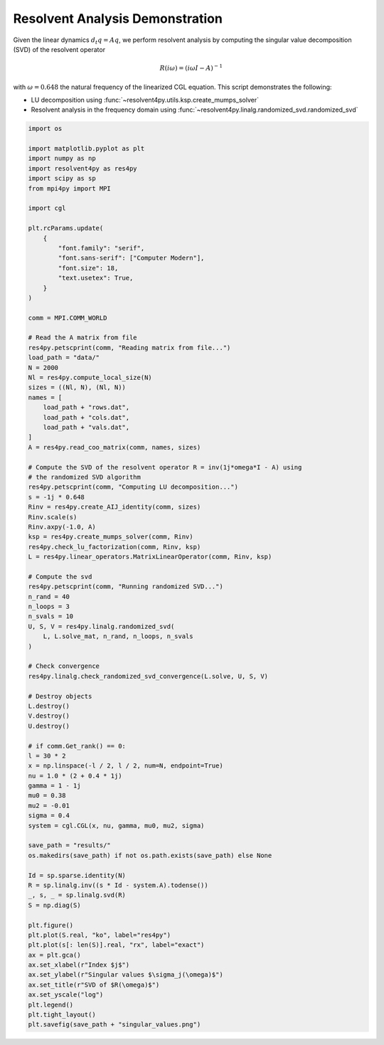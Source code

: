 
.. DO NOT EDIT.
.. THIS FILE WAS AUTOMATICALLY GENERATED BY SPHINX-GALLERY.
.. TO MAKE CHANGES, EDIT THE SOURCE PYTHON FILE:
.. "auto_examples/cgl/demonstrate_rsvd.py"
.. LINE NUMBERS ARE GIVEN BELOW.

.. only:: html

    .. note::
        :class: sphx-glr-download-link-note

        :ref:`Go to the end <sphx_glr_download_auto_examples_cgl_demonstrate_rsvd.py>`
        to download the full example code.

.. rst-class:: sphx-glr-example-title

.. _sphx_glr_auto_examples_cgl_demonstrate_rsvd.py:


Resolvent Analysis Demonstration
================================

Given the linear dynamics :math:`d_t q = Aq`, we perform resolvent analysis
by computing the singular value decomposition (SVD) of the resolvent operator

.. math::

    R(i\omega) = \left(i\omega I - A\right)^{-1}

with :math:`\omega = 0.648` the natural frequency of the linearized CGL 
equation. This script demonstrates the following:

- LU decomposition using :func:`~resolvent4py.utils.ksp.create_mumps_solver`
- Resolvent analysis in the frequency domain using 
  :func:`~resolvent4py.linalg.randomized_svd.randomized_svd`

.. GENERATED FROM PYTHON SOURCE LINES 20-111

.. code-block:: Python


    import os

    import matplotlib.pyplot as plt
    import numpy as np
    import resolvent4py as res4py
    import scipy as sp
    from mpi4py import MPI

    import cgl

    plt.rcParams.update(
        {
            "font.family": "serif",
            "font.sans-serif": ["Computer Modern"],
            "font.size": 18,
            "text.usetex": True,
        }
    )

    comm = MPI.COMM_WORLD

    # Read the A matrix from file
    res4py.petscprint(comm, "Reading matrix from file...")
    load_path = "data/"
    N = 2000
    Nl = res4py.compute_local_size(N)
    sizes = ((Nl, N), (Nl, N))
    names = [
        load_path + "rows.dat",
        load_path + "cols.dat",
        load_path + "vals.dat",
    ]
    A = res4py.read_coo_matrix(comm, names, sizes)

    # Compute the SVD of the resolvent operator R = inv(1j*omega*I - A) using
    # the randomized SVD algorithm
    res4py.petscprint(comm, "Computing LU decomposition...")
    s = -1j * 0.648
    Rinv = res4py.create_AIJ_identity(comm, sizes)
    Rinv.scale(s)
    Rinv.axpy(-1.0, A)
    ksp = res4py.create_mumps_solver(comm, Rinv)
    res4py.check_lu_factorization(comm, Rinv, ksp)
    L = res4py.linear_operators.MatrixLinearOperator(comm, Rinv, ksp)

    # Compute the svd
    res4py.petscprint(comm, "Running randomized SVD...")
    n_rand = 40
    n_loops = 3
    n_svals = 10
    U, S, V = res4py.linalg.randomized_svd(
        L, L.solve_mat, n_rand, n_loops, n_svals
    )

    # Check convergence
    res4py.linalg.check_randomized_svd_convergence(L.solve, U, S, V)

    # Destroy objects
    L.destroy()
    V.destroy()
    U.destroy()

    # if comm.Get_rank() == 0:
    l = 30 * 2
    x = np.linspace(-l / 2, l / 2, num=N, endpoint=True)
    nu = 1.0 * (2 + 0.4 * 1j)
    gamma = 1 - 1j
    mu0 = 0.38
    mu2 = -0.01
    sigma = 0.4
    system = cgl.CGL(x, nu, gamma, mu0, mu2, sigma)

    save_path = "results/"
    os.makedirs(save_path) if not os.path.exists(save_path) else None

    Id = sp.sparse.identity(N)
    R = sp.linalg.inv((s * Id - system.A).todense())
    _, s, _ = sp.linalg.svd(R)
    S = np.diag(S)

    plt.figure()
    plt.plot(S.real, "ko", label="res4py")
    plt.plot(s[: len(S)].real, "rx", label="exact")
    ax = plt.gca()
    ax.set_xlabel(r"Index $j$")
    ax.set_ylabel(r"Singular values $\sigma_j(\omega)$")
    ax.set_title(r"SVD of $R(\omega)$")
    ax.set_yscale("log")
    plt.legend()
    plt.tight_layout()
    plt.savefig(save_path + "singular_values.png")

.. _sphx_glr_download_auto_examples_cgl_demonstrate_rsvd.py:

.. only:: html

  .. container:: sphx-glr-footer sphx-glr-footer-example

    .. container:: sphx-glr-download sphx-glr-download-jupyter

      :download:`Download Jupyter notebook: demonstrate_rsvd.ipynb <demonstrate_rsvd.ipynb>`

    .. container:: sphx-glr-download sphx-glr-download-python

      :download:`Download Python source code: demonstrate_rsvd.py <demonstrate_rsvd.py>`

    .. container:: sphx-glr-download sphx-glr-download-zip

      :download:`Download zipped: demonstrate_rsvd.zip <demonstrate_rsvd.zip>`


.. only:: html

 .. rst-class:: sphx-glr-signature

    `Gallery generated by Sphinx-Gallery <https://sphinx-gallery.github.io>`_
